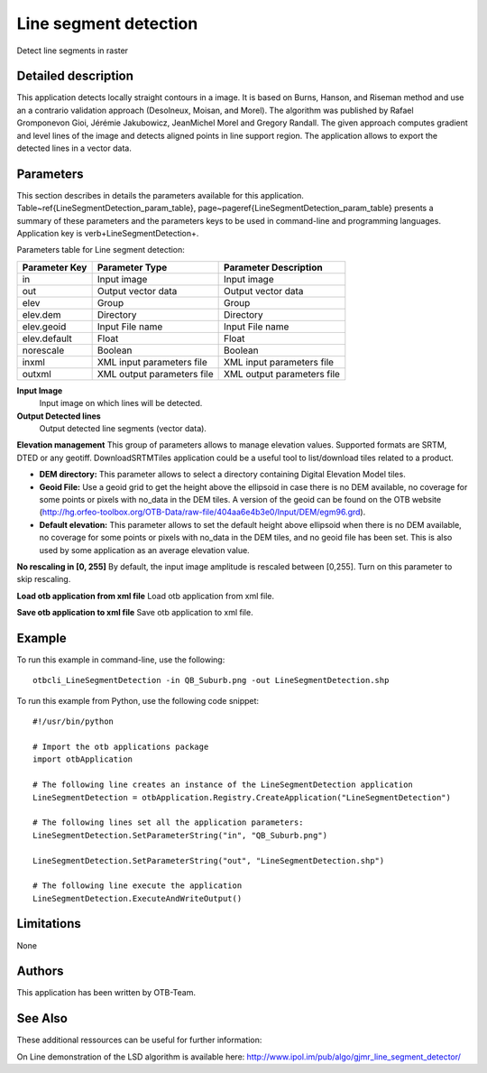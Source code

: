 Line segment detection
^^^^^^^^^^^^^^^^^^^^^^

Detect line segments in raster

Detailed description
--------------------

This application detects locally straight contours in a image. It is based on Burns, Hanson, and Riseman method and use an a contrario validation approach (Desolneux, Moisan, and Morel). The algorithm was published by Rafael Gromponevon Gioi, Jérémie Jakubowicz, JeanMichel Morel and Gregory Randall. The given approach computes gradient and level lines of the image and detects aligned points in line support region. The application allows to export the detected lines in a vector data.

Parameters
----------

This section describes in details the parameters available for this application. Table~\ref{LineSegmentDetection_param_table}, page~\pageref{LineSegmentDetection_param_table} presents a summary of these parameters and the parameters keys to be used in command-line and programming languages. Application key is \verb+LineSegmentDetection+.

Parameters table for Line segment detection:

+-------------+--------------------------+----------------------------------+
|Parameter Key|Parameter Type            |Parameter Description             |
+=============+==========================+==================================+
|in           |Input image               |Input image                       |
+-------------+--------------------------+----------------------------------+
|out          |Output vector data        |Output vector data                |
+-------------+--------------------------+----------------------------------+
|elev         |Group                     |Group                             |
+-------------+--------------------------+----------------------------------+
|elev.dem     |Directory                 |Directory                         |
+-------------+--------------------------+----------------------------------+
|elev.geoid   |Input File name           |Input File name                   |
+-------------+--------------------------+----------------------------------+
|elev.default |Float                     |Float                             |
+-------------+--------------------------+----------------------------------+
|norescale    |Boolean                   |Boolean                           |
+-------------+--------------------------+----------------------------------+
|inxml        |XML input parameters file |XML input parameters file         |
+-------------+--------------------------+----------------------------------+
|outxml       |XML output parameters file|XML output parameters file        |
+-------------+--------------------------+----------------------------------+

**Input Image**
 Input image on which lines will be detected.

**Output Detected lines**
 Output detected line segments (vector data).

**Elevation management**
This group of parameters allows to manage elevation values. Supported formats are SRTM, DTED or any geotiff. DownloadSRTMTiles application could be a useful tool to list/download tiles related to a product.

- **DEM directory:** This parameter allows to select a directory containing Digital Elevation Model tiles.

- **Geoid File:** Use a geoid grid to get the height above the ellipsoid in case there is no DEM available, no coverage for some points or pixels with no_data in the DEM tiles. A version of the geoid can be found on the OTB website (http://hg.orfeo-toolbox.org/OTB-Data/raw-file/404aa6e4b3e0/Input/DEM/egm96.grd).

- **Default elevation:** This parameter allows to set the default height above ellipsoid when there is no DEM available, no coverage for some points or pixels with no_data in the DEM tiles, and no geoid file has been set. This is also used by some application as an average elevation value.



**No rescaling in [0, 255]**
By default, the input image amplitude is rescaled between [0,255]. Turn on this parameter to skip rescaling.

**Load otb application from xml file**
Load otb application from xml file.

**Save otb application to xml file**
Save otb application to xml file.

Example
-------

To run this example in command-line, use the following: 
::

	otbcli_LineSegmentDetection -in QB_Suburb.png -out LineSegmentDetection.shp

To run this example from Python, use the following code snippet: 

::

	#!/usr/bin/python

	# Import the otb applications package
	import otbApplication

	# The following line creates an instance of the LineSegmentDetection application 
	LineSegmentDetection = otbApplication.Registry.CreateApplication("LineSegmentDetection")

	# The following lines set all the application parameters:
	LineSegmentDetection.SetParameterString("in", "QB_Suburb.png")

	LineSegmentDetection.SetParameterString("out", "LineSegmentDetection.shp")

	# The following line execute the application
	LineSegmentDetection.ExecuteAndWriteOutput()

Limitations
-----------

None

Authors
-------

This application has been written by OTB-Team.

See Also
--------

These additional ressources can be useful for further information: 

On Line demonstration of the LSD algorithm is available here: http://www.ipol.im/pub/algo/gjmr_line_segment_detector/

